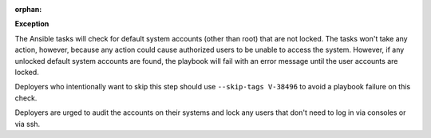 :orphan:

**Exception**

The Ansible tasks will check for default system accounts (other than root)
that are not locked. The tasks won't take any action, however, because
any action could cause authorized users to be unable to access the system.
However, if any unlocked default system accounts are found, the playbook will
fail with an error message until the user accounts are locked.

Deployers who intentionally want to skip this step should use
``--skip-tags V-38496`` to avoid a playbook failure on this check.

Deployers are urged to audit the accounts on their systems and lock any users
that don't need to log in via consoles or via ssh.
